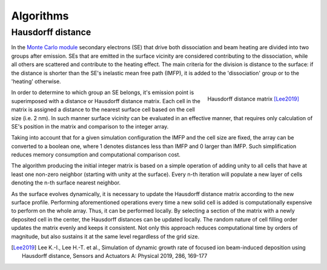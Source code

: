 ===========
Algorithms
===========


Hausdorff distance
-------------------

In the `Monte Carlo module <monte_carlo.html>`_ secondary electrons (SE) that drive both dissociation
and beam heating are divided into two groups after emission. SEs that are emitted in the surface vicinity
are considered contributing to the dissociation, while all others are scattered and contribute to the heating effect.
The main criteria for the division is distance to the surface: if the distance is shorter than the SE's
inelastic mean free path (IMFP), it is added to the 'dissociation' group or to the 'heating' otherwise.

.. figure:: _images/hausdorff_distance.png
    :align: right
    :scale: 25 %

    Hausdorff distance matrix [Lee2019]_

In order to determine to which group an SE belongs, it's emission point is superimposed with a distance or
Hausdorff distance matrix.
Each cell in the matrix is assigned a distance to the nearest surface cell based on the cell size (i.e. 2 nm).
In such manner surface vicinity can be evaluated in an effective manner, that requires only calculation of SE's
position in the matrix and comparison to the integer array.

Taking into account that for a given simulation configuration the IMFP and the cell size are fixed,
the array can be converted to a boolean one, where 1 denotes distances less than IMFP and 0 larger than IMFP.
Such simplification reduces memory consumption and computational comparison cost.

The algorithm producing the initial integer matrix is based on a simple operation of adding unity to all cells
that have at least one non-zero neighbor (starting with unity at the surface). Every n-th iteration will populate
a new layer of cells denoting the n-th surface nearest neighbor.

As the surface evolves dynamically, it is necessary to update the Hausdorff distance matrix according to the new
surface profile. Performing aforementioned operations every time a new solid cell is added is computationally
expensive to perform on the whole array. Thus, it can be performed locally. By selecting a section of the matrix
with a newly deposited cell in the center, the Hausdorff distances can be updated locally. The random nature of
cell filling order updates the matrix evenly and keeps it consistent. Not only this approach reduces computational
time by orders of magnitude, but also sustains it at the same level regardless of the grid size.

.. [Lee2019] Lee K.-I., Lee H.-T. et al., Simulation of dynamic growth rate of focused ion beam-induced deposition using Hausdorff distance, Sensors and Actuators A: Physical 2019, 286, 169-177